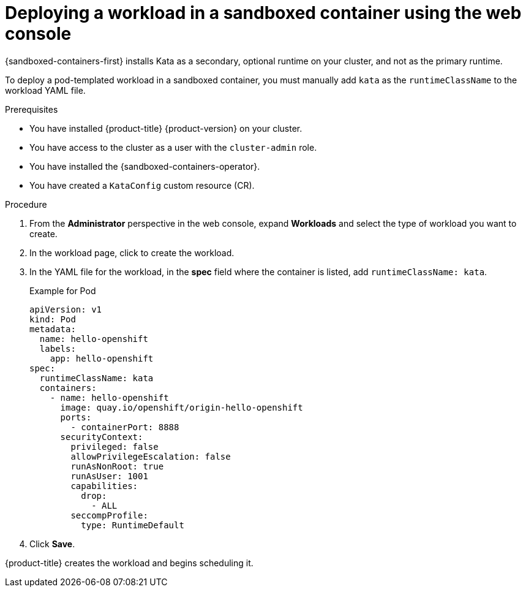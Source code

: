 //Module included in the following assemblies:
//
// * sandboxed_containers/deploying_sandboxed_containers.adoc

:_content-type: PROCEDURE
[id="sandboxed-containers-deploying-workloads-with-kata-runtime-web_{context}"]
= Deploying a workload in a sandboxed container using the web console

{sandboxed-containers-first} installs Kata as a secondary, optional runtime on your cluster, and not as the primary runtime.

To deploy a pod-templated workload in a sandboxed container, you must manually add `kata` as the `runtimeClassName` to the workload YAML file.

.Prerequisites

* You have installed {product-title} {product-version} on your cluster.
* You have access to the cluster as a user with the `cluster-admin` role.
* You have installed the {sandboxed-containers-operator}.
* You have created a `KataConfig` custom resource (CR).

.Procedure

. From the *Administrator* perspective in the web console, expand *Workloads* and select the type of workload you want to create.

. In the workload page, click to create the workload.

. In the YAML file for the workload, in the *spec* field where the container is listed, add `runtimeClassName: kata`.

+
.Example for Pod
[source,yaml]
----
apiVersion: v1
kind: Pod
metadata:
  name: hello-openshift
  labels:
    app: hello-openshift
spec:
  runtimeClassName: kata
  containers:
    - name: hello-openshift
      image: quay.io/openshift/origin-hello-openshift
      ports:
        - containerPort: 8888
      securityContext:
        privileged: false
        allowPrivilegeEscalation: false
        runAsNonRoot: true
        runAsUser: 1001
        capabilities:
          drop:
            - ALL
        seccompProfile:
          type: RuntimeDefault
----

. Click *Save*.

{product-title} creates the workload and begins scheduling it.
